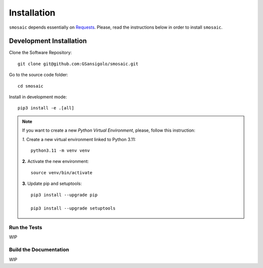 ..
    This file is part of Python smosaic package.
    Copyright (C) 2025 INPE.

    This program is free software: you can redistribute it and/or modify
    it under the terms of the GNU General Public License as published by
    the Free Software Foundation, either version 3 of the License, or
    (at your option) any later version.

    This program is distributed in the hope that it will be useful,
    but WITHOUT ANY WARRANTY; without even the implied warranty of
    MERCHANTABILITY or FITNESS FOR A PARTICULAR PURPOSE. See the
    GNU General Public License for more details.

    You should have received a copy of the GNU General Public License
    along with this program. If not, see <https://www.gnu.org/licenses/gpl-3.0.html>.


Installation
============

``smosaic`` depends essentially on `Requests <https://requests.readthedocs.io/en/master/>`_. Please, read the instructions below in order to install ``smosaic``.


Development Installation
------------------------

Clone the Software Repository::

    git clone git@github.com:GSansigolo/smosaic.git


Go to the source code folder::

    cd smosaic


Install in development mode::

    pip3 install -e .[all]


.. note::

    If you want to create a new *Python Virtual Environment*, please, follow this instruction:

    *1.* Create a new virtual environment linked to Python 3.11::

        python3.11 -m venv venv


    **2.** Activate the new environment::

        source venv/bin/activate


    **3.** Update pip and setuptools::

        pip3 install --upgrade pip

        pip3 install --upgrade setuptools

Run the Tests
+++++++++++++

WIP

Build the Documentation
+++++++++++++++++++++++

WIP
